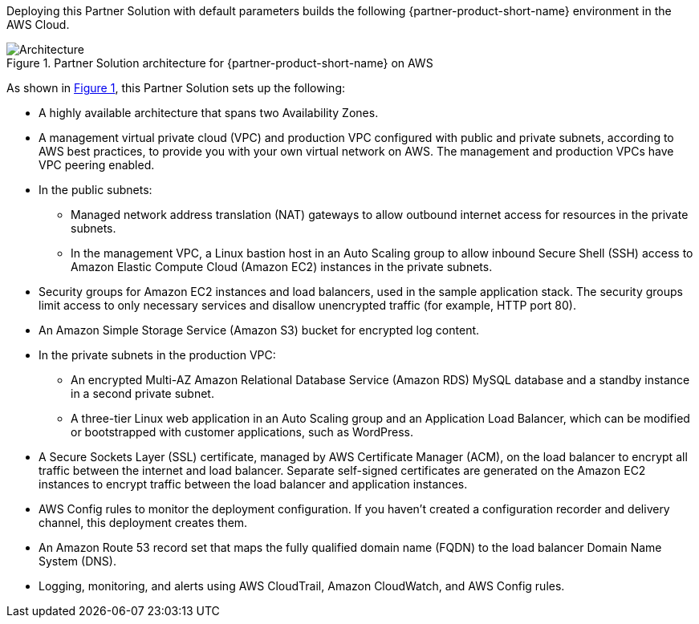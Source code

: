 :xrefstyle: short

Deploying this Partner Solution with default parameters builds the following {partner-product-short-name} environment in the
AWS Cloud.

// Replace this example diagram with your own. Follow our wiki guidelines: https://w.amazon.com/bin/view/AWS_Quick_Starts/Process_for_PSAs/#HPrepareyourarchitecturediagram. Upload your source PowerPoint file to the GitHub {deployment name}/docs/images/ directory in its repository.

[#architecture1]
.Partner Solution architecture for {partner-product-short-name} on AWS
image::../docs/deployment_guide/images/hitrust-csf-architecture-diagram.png[Architecture]

As shown in <<architecture1>>, this Partner Solution sets up the following:

* A highly available architecture that spans two Availability Zones.
* A management virtual private cloud (VPC) and production VPC configured with public and private subnets, according to AWS best practices, to provide you with your own virtual network on AWS. The management and production VPCs have VPC peering enabled.
* In the public subnets: 
** Managed network address translation (NAT) gateways to allow outbound internet access for resources in the private subnets.
** In the management VPC, a Linux bastion host in an Auto Scaling group to allow inbound Secure Shell (SSH) access to Amazon Elastic Compute Cloud (Amazon EC2) instances in the private subnets.
* Security groups for Amazon EC2 instances and load balancers, used in the sample application stack. The security groups limit access to only necessary services and disallow unencrypted traffic (for example, HTTP port 80).
* An Amazon Simple Storage Service (Amazon S3) bucket for encrypted log content.
* In the private subnets in the production VPC:
** An encrypted Multi-AZ Amazon Relational Database Service (Amazon RDS) MySQL database and a standby instance in a second private subnet.
** A three-tier Linux web application in an Auto Scaling group and an Application Load Balancer, which can be modified or bootstrapped with customer applications, such as WordPress.
* A Secure Sockets Layer (SSL) certificate, managed by AWS Certificate Manager (ACM), on the load balancer to encrypt all traffic between the internet and load balancer. Separate self-signed certificates are generated on the Amazon EC2 instances to encrypt traffic between the load balancer and application instances.
* AWS Config rules to monitor the deployment configuration. If you haven’t created a configuration recorder and delivery channel, this deployment creates them.
* An Amazon Route 53 record set that maps the fully qualified domain name (FQDN) to the load balancer Domain Name System (DNS).
* Logging, monitoring, and alerts using AWS CloudTrail, Amazon CloudWatch, and AWS Config rules.
